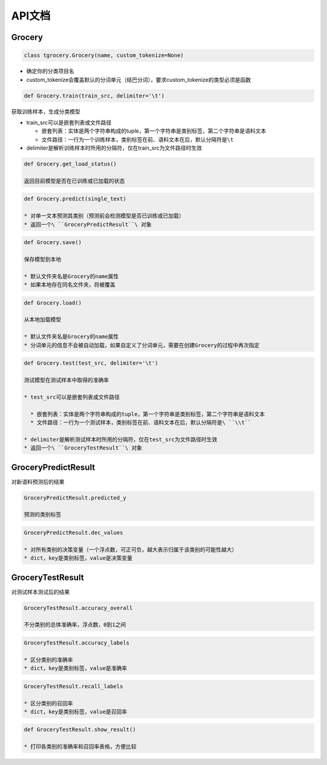 API文档
=======

Grocery
-------


.. code:: python

  class tgrocery.Grocery(name, custom_tokenize=None)

* 确定你的分类项目名
* custom_tokenize会覆盖默认的分词单元（结巴分词），要求custom_tokenize的类型必须是函数

.. code:: python

  def Grocery.train(train_src, delimiter='\t')

获取训练样本，生成分类模型

* train_src可以是嵌套列表或文件路径

  * 嵌套列表：实体是两个字符串构成的tuple，第一个字符串是类别标签，第二个字符串是语料文本
  * 文件路径：一行为一个训练样本，类别标签在前、语料文本在后，默认分隔符是\ ``\t``

* delimiter是解析训练样本时所用的分隔符，仅在train_src为文件路径时生效

.. code:: python

  def Grocery.get_load_status()

  返回目前模型是否在已训练或已加载的状态

.. code:: python

  def Grocery.predict(single_text)

  * 对单一文本预测其类别（预测前会检测模型是否已训练或已加载）
  * 返回一个\ ``GroceryPredictResult``\ 对象

.. code:: python

  def Grocery.save()

  保存模型到本地

  * 默认文件夹名是Grocery的name属性
  * 如果本地存在同名文件夹，将被覆盖

.. code:: python

  def Grocery.load()

  从本地加载模型

  * 默认文件夹名是Grocery的name属性
  * 分词单元的信息不会被自动加载，如果自定义了分词单元，需要在创建Grocery的过程中再次指定

.. code:: python

  def Grocery.test(test_src, delimiter='\t')

  测试模型在测试样本中取得的准确率

  * test_src可以是嵌套列表或文件路径

    * 嵌套列表：实体是两个字符串构成的tuple，第一个字符串是类别标签，第二个字符串是语料文本
    * 文件路径：一行为一个测试样本，类别标签在前、语料文本在后，默认分隔符是\ ``\\t``
  
  * delimiter是解析测试样本时所用的分隔符，仅在test_src为文件路径时生效
  * 返回一个\ ``GroceryTestResult``\ 对象

GroceryPredictResult
--------------------

对新语料预测后的结果


.. code:: python

  GroceryPredictResult.predicted_y

  预测的类别标签

.. code:: python

  GroceryPredictResult.dec_values

  * 对所有类别的决策变量（一个浮点数，可正可负，越大表示归属于该类别的可能性越大）
  * dict，key是类别标签，value是决策变量

GroceryTestResult
------------------

对测试样本测试后的结果

.. code:: python

  GroceryTestResult.accuracy_overall

  不分类别的总体准确率，浮点数，0到1之间

.. code:: python

  GroceryTestResult.accuracy_labels

  * 区分类别的准确率
  * dict，key是类别标签，value是准确率

.. code:: python

  GroceryTestResult.recall_labels

  * 区分类别的召回率
  * dict，key是类别标签，value是召回率

.. code:: python

  def GroceryTestResult.show_result()

  * 打印各类别的准确率和召回率表格，方便比较
